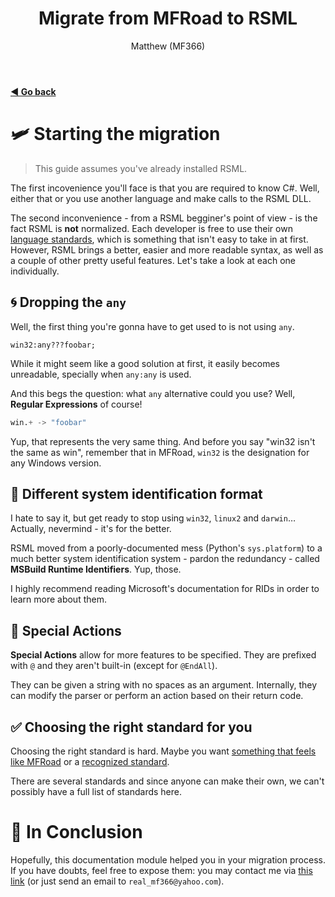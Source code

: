 ﻿#+title: Migrate from MFRoad to RSML
#+author: Matthew (MF366)
#+description: A quick guide on how to migrate from MFRoad to RSML.

#+options: toc:nil
#+TOC: headlines 3

[[file:ReadMeFirst.org][*◀ Go back*]]

* 🛩 Starting the migration
#+begin_quote
This guide assumes you've already installed RSML.
#+end_quote

The first incovenience you'll face is that you are required to know C#. Well, either that or you use another language and make calls to the RSML DLL.

The second inconvenience - from a RSML begginer's point of view - is the fact RSML is *not* normalized. Each developer is free to use their own [[file:../RSML_Language_Standards/ReadMeFirst.org][language standards]], which is something that isn't easy to take in at first. However, RSML brings a better, easier and more readable syntax, as well as a couple of other pretty useful features. Let's take a look at each one individually.

** 🌀 Dropping the ~any~
Well, the first thing you're gonna have to get used to is not using ~any~.

#+begin_src mfroad
win32:any???foobar;
#+end_src

While it might seem like a good solution at first, it easily becomes unreadable, specially when ~any:any~ is used.

And this begs the question: what ~any~ alternative could you use? Well, *Regular Expressions* of course!

#+begin_src python
win.+ -> "foobar"
#+end_src

Yup, that represents the very same thing. And before you say "win32 isn't the same as win", remember that in MFRoad, ~win32~ is the designation for any Windows version.

** 🔡 Different system identification format
I hate to say it, but get ready to stop using ~win32~, ~linux2~ and ~darwin~... Actually, nevermind - it's for the better.

RSML moved from a poorly-documented mess (Python's ~sys.platform~) to a much better system identification system - pardon the redundancy - called *MSBuild Runtime Identifiers*. Yup, those.

I highly recommend reading Microsoft's documentation for RIDs in order to learn more about them.

** 🔷 Special Actions
*Special Actions* allow for more features to be specified. They are prefixed with ~@~ and they aren't built-in (except for =@EndAll=).

They can be given a string with no spaces as an argument. Internally, they can modify the parser or perform an action based on their return code.

** ✅ Choosing the right standard for you
Choosing the right standard is hard. Maybe you want [[file:../RSML_Language_Standards/MFRoadLike.org][something that feels like MFRoad]] or a [[file:../RSML_Language_Standards/Official25.org][recognized standard]].

There are several standards and since anyone can make their own, we can't possibly have a full list of standards here.

* 👀 In Conclusion
Hopefully, this documentation module helped you in your migration process. If you have doubts, feel free to expose them: you may contact me via [[mailto:real_mf366@yahoo.com][this link]] (or just send an email to ~real_mf366@yahoo.com~).
